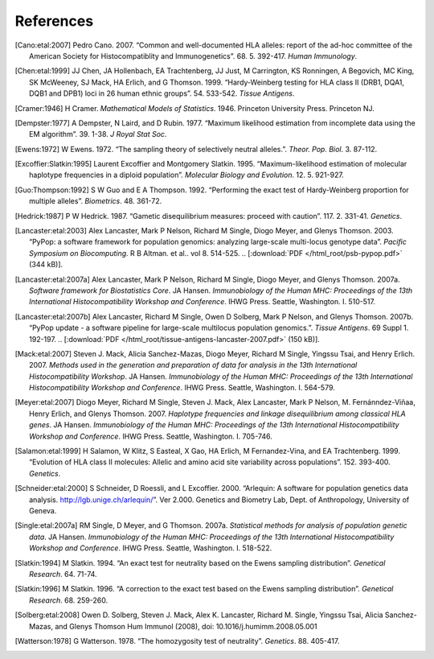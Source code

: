 .. raw:: latex

   \cleardoublepage
   \begingroup
   \renewcommand\chapter[1]{\endgroup}
   \phantomsection

.. _refs:

**********
References
**********

.. [Cano:etal:2007] Pedro Cano. 2007. “Common and well-documented HLA
		    alleles: report of the ad-hoc committee of the American Society
		    for Histocompatiblity and Immunogenetics”. 68. 5. 392-417.
		    \ *Human Immunology*.

.. [Chen:etal:1999] JJ Chen, JA Hollenbach, EA Trachtenberg, JJ Just,
		    M Carrington, KS Ronningen, A Begovich, MC King, SK McWeeney, SJ
		    Mack, HA Erlich, and G Thomson. 1999. “Hardy-Weinberg testing for
		    HLA class II (DRB1, DQA1, DQB1 and DPB1) loci in 26 human ethnic
		    groups”. 54. 533-542. \ *Tissue Antigens*.

.. [Cramer:1946] H Cramer. \ *Mathematical Models of Statistics*.
		 1946. Princeton University Press. Princeton NJ.

.. [Dempster:1977] A Dempster, N Laird, and D Rubin. 1977. “Maximum
		   likelihood estimation from incomplete data using the EM
		   algorithm”. 39. 1-38. \ *J Royal Stat Soc*.

.. [Ewens:1972] W Ewens. 1972. “The sampling theory of selectively
		neutral alleles.”. \ *Theor. Pop. Biol*. 3. 87-112.

.. [Excoffier:Slatkin:1995] Laurent Excoffier and Montgomery Slatkin.
			    1995. “Maximum-likelihood estimation of molecular haplotype
			    frequencies in a diploid population”. \ *Molecular Biology and
			    Evolution*. 12. 5. 921-927.

.. [Guo:Thompson:1992] S W Guo and E A Thompson. 1992. “Performing
		       the exact test of Hardy-Weinberg proportion for multiple alleles”.
		       \ *Biometrics*. 48. 361-72.

.. [Hedrick:1987] P W Hedrick. 1987. “Gametic disequilibrium
		  measures: proceed with caution”. 117. 2. 331-41. \ *Genetics*.

.. [Lancaster:etal:2003] Alex Lancaster, Mark P Nelson, Richard M
			 Single, Diogo Meyer, and Glenys Thomson. 2003. “PyPop: a software
			 framework for population genomics: analyzing large-scale
			 multi-locus genotype data”. \ *Pacific Symposium on Biocomputing*.
			 R B Altman. et al.. vol 8. 514-525. \ 
			 .. [:download:`PDF </html_root/psb-pypop.pdf>` (344 kB)].

.. [Lancaster:etal:2007a] Alex Lancaster, Mark P Nelson, Richard M
			  Single, Diogo Meyer, and Glenys Thomson. 2007a. \ *Software
			  framework for Biostatistics Core*. JA Hansen. \ *Immunobiology of
			  the Human MHC: Proceedings of the 13th International
			  Histocompatibility Workshop and Conference*. IHWG Press. Seattle,
			  Washington. I. 510-517.

.. [Lancaster:etal:2007b] Alex Lancaster, Richard M Single, Owen D
			  Solberg, Mark P Nelson, and Glenys Thomson. 2007b. “PyPop update -
			  a software pipeline for large-scale multilocus population
			  genomics.”. \ *Tissue Antigens*. 69 Suppl 1. 192-197.
			  .. [:download:`PDF </html_root/tissue-antigens-lancaster-2007.pdf>`
			  (150 kB)].

.. [Mack:etal:2007] Steven J. Mack, Alicia Sanchez-Mazas, Diogo
		    Meyer, Richard M Single, Yingssu Tsai, and Henry Erlich. 2007.
		    \ *Methods used in the generation and preparation of data for
		    analysis in the 13th International Histocompatibility Workshop*.
		    JA Hansen. \ *Immunobiology of the Human MHC: Proceedings of the
		    13th International Histocompatibility Workshop and Conference*.
		    IHWG Press. Seattle, Washington. I. 564-579.

.. [Meyer:etal:2007] Diogo Meyer, Richard M Single, Steven J. Mack,
		     Alex Lancaster, Mark P Nelson, M. Fernánndez-Viñaa, Henry Erlich,
		     and Glenys Thomson. 2007. \ *Haplotype frequencies and linkage
		     disequilibrium among classical HLA genes*. JA Hansen.
		     \ *Immunobiology of the Human MHC: Proceedings of the 13th
		     International Histocompatibility Workshop and Conference*. IHWG
		     Press. Seattle, Washington. I. 705-746.

.. [Salamon:etal:1999] H Salamon, W Klitz, S Easteal, X Gao, HA
		       Erlich, M Fernandez-Vina, and EA Trachtenberg. 1999. “Evolution of
		       HLA class II molecules: Allelic and amino acid site variability
		       across populations”. 152. 393-400. \ *Genetics*.

.. [Schneider:etal:2000] S Schneider, D Roessli, and L Excoffier.
			 2000. “Arlequin: A software for population genetics data analysis.
			 http://lgb.unige.ch/arlequin/”. Ver 2.000. Genetics and Biometry
			 Lab, Dept. of Anthropology, University of Geneva.

.. [Single:etal:2007a] RM Single, D Meyer, and G Thomson. 2007a.
		       \ *Statistical methods for analysis of population genetic data*.
		       JA Hansen. \ *Immunobiology of the Human MHC: Proceedings of the
		       13th International Histocompatibility Workshop and Conference*.
		       IHWG Press. Seattle, Washington. I. 518-522.

.. [Slatkin:1994] M Slatkin. 1994. “An exact test for neutrality
		  based on the Ewens sampling distribution”. \ *Genetical Research*.
		  64. 71-74.

.. [Slatkin:1996] M Slatkin. 1996. “A correction to the exact test
		  based on the Ewens sampling distribution”. \ *Genetical Research*.
		  68. 259-260.

.. [Solberg:etal:2008] Owen D. Solberg, Steven J. Mack, Alex K. Lancaster,
		       Richard M. Single, Yingssu Tsai, Alicia Sanchez-Mazas, and Glenys
		       Thomson Hum Immunol (2008), doi: 10.1016/j.humimm.2008.05.001
		      
.. [Watterson:1978] G Watterson. 1978. “The homozygosity test of
		    neutrality”. \ *Genetics*. 88. 405-417.

.. 		    
   AB Begovich GR McClure VC Suraj RC Helmuth N Fildes TL Bugawan HA Erlich 1992 Polymorphism, recombination, and linkage disequilibrium within the HLA class II region. 148 249-58 J Immunol
   AM Valdes G Thomson 1997 Detecting disease-predisposing variants: The haplotype method 60 703-716 American Journal of Human Genetics
   AM Valdes SK McWeeney D Meyer MP Nelson G Thomson 1999 Locus and population specific evolution in HLA class II genes 63 27-43 Annals of Human Genetics
   AS Dienard KK Kidd 1995 Levels of DNA polymorphism in extant and extinct hominoids. In:The Origin and Past of Modern Humans as Viewed from DNA. 149-170 S Brenner K Hanihara World Scientific New Jersey
   Bray Tim Jean Paoli C M Sperberg-McQueen Eve Maler 2000 `Extensible Markup Language 1.0 (XML) <http://www.w3.org/TR/REC-xml/>`__ Second Edition World Wide Web Consortium
   D A Rhodes J Trowsdale 1999 Genetics and molecular genetics of the MHC Rev. Immunogenetics 1 1 21-31
   D Fallin NJ Schork 2000 Accuracy of haplotype frequency estimation for biallelic loci, via the expectation-maximization algorithm for unphased diploid genotype data 67 947-959 Am J Hum Genet
   D Hartl A Clark Principles of Population Genetics Third Edition Sinauer Sunderland MA
   D M Beazley 1996 SWIG: an easy to use tool for integrating scripting languages with C and C++, available at http://www.swig.org/ 4th Annual Tcl/Tk Workshop '96 USENIX July 10-13, 1996 129-139
   D Meyer G Thomson 2001 How selection shapes variation of the human major histocompatibility complex: a review 65 1-26 Annals of Human Genetics
   D.E Reich M Cargill S Bolk J Ireland P C Sabeti D J Richter T Lavery R Kouyoumjian S F Farhadian R Ward E S Lander Linkage disequilibrium in the human genome 2001 411 199-204 Nature
   E Louis ER Dempster 1987 An exact test for Hardy-Weinberg and multiple alleles. 43 805-812 Biometrics
   F Yates 1934 Contingency tables involving small numbers and the Chi-square test 1 217-235 (supp) J Royal Stat Soc
   G Thomson 1977 The effect of a selected locus on linked neutral loci Genetics 85 753-788
   G Thomson W Klitz 1987 Disequilibrium pattern analysis. I. Theory Genetics 116 623-632
   G van Rossum F L Drake 2001 Python Reference Manual, available at http://www.python.org/ PythonLabs Virginia
   GA Huttley MW Smith M Carrington SJ O'Brien 1999 A scan for linkage disequilibrium across the human genome 152 1711-22 Genetics
   GNOME Project http://www.gnome.org/
   GNU General Public License http://www.gnu.org/licenses/gpl.html Free Software Foundation Boston MA
   H Levene 1949 On a matching problem arising in genetics. 20 627-642 Ann Math Stat
   IMGT/HLA Database http://www.ebi.ac.uk/imgt/hla/
   J Felsenstein 1989 PHYLIP Phylogeny Inference Package (Version 3.2) http://evolution.genetics.washington.edu/phylip.html Cladistics 5 164-166
   J Robinson M Waller P Parham N de Groot R Bontrop LJ Kennedy P Stoehr SGE Marsh 2007 2003 IMGT/HLA and IMGT/MHC - Sequence Databases for the study of the Major Histocompatibility Complex HLA2007
   JA Hollenbach G Thomson K Cao M Fernandez-Vina HA Erlich TL Bugawan C Winkler M Winter W Klitz 2001 HLA diversity, differentiation, and haplotype evolution in Mesoamerican natives 62 378-390 Human Immunology
   JC Long RC Williams M Urbanek 1995 An E-M algorithm and testing strategy for multiple-locus haplotypes 56 799-810 Am J Hum Genet
   JJ Chen G Thomson 1999 55 1269-72
   James Clark 1999 `Extensible Stylesheet Language Transformations 1.0 (XSLT) <http://www.w3.org/TR/xslt/>`__ World Wide Web Consortium
   L F Barcellos G Thomson M Carrington J Schafer A B Begovich P Lin X H Xu 1997 Chromosome 19 single-locus and multilocus haplotype associations with multiple sclerosis. Evidence of a new susceptibility locus in Caucasian and Chinese patients 278 1256-61 Jama
   L F Barcellos W Klitz L L Field R Tobias A M Bowcock R Wilson Nelson M P 1997 Association mapping of disease loci, by use of a pooled DNA genomic screen 61 734-47 Am J Hum Genet
   M Baur J Danilovs 1980 Population genetic analysis of HLA-A, B, C, DR, and other genetic markers. P Terasaki Histocompatibility Testing UCLA Tissue Typing Laboratory Los Angeles 955-993
   M Hawley K Kidd 1995 HAPLO: a program using the EM algorithm to estimate the frequencies of multi-site haplotypes 86 409-411 Journal of Heredity
   M Raymond F Rousset 1995 GENEPOP (version 1.2): population genetics software for exact tests and ecumenicism, available from ftp://ftp.cefe.cnrs-mop.fr/genepop J. Hered 86 248-249
   M.J Daly J.D Rioux S.E Schaeffer T.J Hudson E.S Lander 2001 High-resolution haplotype structure in the human genome 29 229-232 Nature Genetics
   N Metropolis R AW AH Teller T E 1953 Equations of state calculations by fast computing machines. 21 1087-1092 Journal of Chemical Physics
   Open Source Initiative http://www.opensource.org/
   P F Dubois K Hinsen J Hugunin 1996 Numerical Python, available at http://numpy.sf.net/ Computers in Physics 10 3 262-267
   P Hedrick G Thomson 1983 Evidence for balancing selection at HLA 104 449-456 Genetics
   P Hedrick Genetics of Populations 1999 Second Edition Jones and Bartlett Sunbury MA
   PV Moonsamy W Klitz MG Tilanus AB Begovich 1997 Genetic variability and
   R Elston R Forthofer 1977 Testing for Hardy-Weinberg equilibrium in small samples 33 536-542 Biometrics
   R M Single D Meyer J A Hollenbach M P Nelson J A Noble H A Erich G Thomson 2002 Haplotype frequency estimation in patient populations: the effect of departures from Hardy-Weinberg proportions and collapsing over a locus in the HLA region 22 186-195 Genetic Epidemiology
   RF Schipper J D'Amaro P de Lange GM Schreuder JJ van Rood M Oudshoorn 1998 Validation of haplotype frequency estimation methods 59 518-523 Hum Immunol
   RM Single D Meyer Steven J. Mack Alex Lancaster Mark P Nelson M. Fernánndez-Viñaa Henry Erlich G Thomson 2007b Single locus polymorphism of classical HLA genes. HLA2007 I 653-704
   Ross Ihaka Robert Gentleman R: A Language for Data Analysis and Graphics http://www.r-project.org/ 1996 Journal of Computational and Graphical Statistics 5 3 299-314
   T Emigh 1980 A comparison of tests for Hardy-Weinberg equilibrium 36 627-642 Biometrics
   W Cochran 1954 Some methods for strengthening the common Chi-Squared tests 10 417-451 Biometrics
   WP Robinson MA Asmussen G Thomson 1991 Three-locus systems impose additional constraints on pairwise disequilibria Genetics 129 925-30
   dbMHC http://www.ncbi.nlm.nih.gov/IEB/Research/GVWG/MHC/
   libxslt, XSLT C library for GNOME http://xmlsoft.org/
   linkage disequilibrium within the DP region in the CEPH families 58 112-121 Hum Immunol
